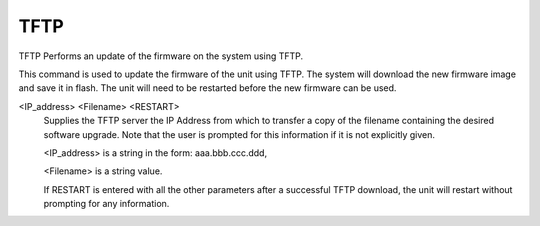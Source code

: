 ======
 TFTP
======

TFTP  Performs an update of the firmware on the system using TFTP.

This command is used to update the firmware of the unit using TFTP.  The
system will download the new firmware image and save it in flash.  The
unit will need to be restarted before the new firmware can be used.

<IP_address> <Filename> <RESTART>
    Supplies the TFTP server the IP Address from which to transfer a copy
    of the filename containing the desired software upgrade.  Note that
    the user is prompted for this information if it is not explicitly
    given.

    <IP_address> is a string in the form: aaa.bbb.ccc.ddd,

    <Filename>   is a string value.

    If RESTART is entered with all the other parameters after a
    successful TFTP download, the unit will restart without prompting for
    any information.
